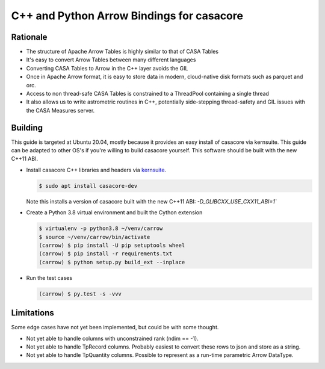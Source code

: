 C++ and Python Arrow Bindings for casacore
==========================================


Rationale
---------

* The structure of Apache Arrow Tables is highly similar to that of CASA Tables
* It's easy to convert Arrow Tables between many different languages
* Converting CASA Tables to Arrow in the C++ layer avoids the GIL
* Once in Apache Arrow format, it is easy to store data in modern, cloud-native disk formats such as parquet and orc.
* Access to non thread-safe CASA Tables is constrained to a ThreadPool containing a single thread
* It also allows us to write astrometric routines in C++, potentially side-stepping thread-safety and GIL issues with the CASA Measures server.

Building
--------

This guide is targeted at Ubuntu 20.04, mostly because it provides an easy
install of casacore via kernsuite.
This guide can be adapted to other OS's if you're willing to build casacore yourself.
This software should be built with the new C++11 ABI.

* Install casacore C++ libraries and headers via `kernsuite <https://kernsuite.info/installation/>`_.

  .. code-block:: bash

    $ sudo apt install casacore-dev

  Note this installs a version of casacore built with the new C++11 ABI: `-D_GLIBCXX_USE_CXX11_ABI=1``

* Create a Python 3.8 virtual environment and built the Cython extension

  .. code-block:: bash

    $ virtualenv -p python3.8 ~/venv/carrow
    $ source ~/venv/carrow/bin/activate
    (carrow) $ pip install -U pip setuptools wheel
    (carrow) $ pip install -r requirements.txt
    (carrow) $ python setup.py build_ext --inplace

* Run the test cases

  .. code-block::

    (carrow) $ py.test -s -vvv


Limitations
-----------

Some edge cases have not yet been implemented, but could be with some thought.

* Not yet able to handle columns with unconstrained rank (ndim == -1).
* Not yet able to handle TpRecord columns. Probably easiest to convert these rows to json and store as a string.
* Not yet able to handle TpQuantity columns. Possible to represent as a run-time parametric Arrow DataType.
